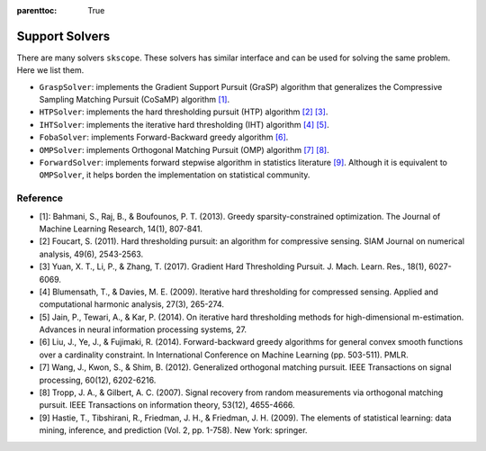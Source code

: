 :parenttoc: True

Support Solvers
==================


There are many solvers ``skscope``. These solvers has similar interface and can be used for solving the same problem. Here we list them.

- ``GraspSolver``: implements the Gradient Support Pursuit (GraSP) algorithm that generalizes the Compressive Sampling Matching Pursuit (CoSaMP) algorithm `[1]`_.

- ``HTPSolver``: implements the hard thresholding pursuit (HTP) algorithm `[2]`_ `[3]`_. 

- ``IHTSolver``: implements the iterative hard thresholding (IHT) algorithm `[4]`_ `[5]`_. 

- ``FobaSolver``: implements Forward-Backward greedy algorithm `[6]`_.

- ``OMPSolver``: implements Orthogonal Matching Pursuit (OMP) algorithm `[7]`_ `[8]`_. 

- ``ForwardSolver``: implements forward stepwise algorithm in statistics literature `[9]`_. Although it is equivalent to ``OMPSolver``, it helps borden the implementation on statistical community. 


Reference
~~~~~~~~~~~~~~~~~~~~~~~~~~~~~

- _`[1]`: Bahmani, S., Raj, B., & Boufounos, P. T. (2013). Greedy sparsity-constrained optimization. The Journal of Machine Learning Research, 14(1), 807-841.


- _`[2]` Foucart, S. (2011). Hard thresholding pursuit: an algorithm for compressive sensing. SIAM Journal on numerical analysis, 49(6), 2543-2563.

- _`[3]` Yuan, X. T., Li, P., & Zhang, T. (2017). Gradient Hard Thresholding Pursuit. J. Mach. Learn. Res., 18(1), 6027-6069.

- _`[4]` Blumensath, T., & Davies, M. E. (2009). Iterative hard thresholding for compressed sensing. Applied and computational harmonic analysis, 27(3), 265-274.

- _`[5]` Jain, P., Tewari, A., & Kar, P. (2014). On iterative hard thresholding methods for high-dimensional m-estimation. Advances in neural information processing systems, 27.

- _`[6]` Liu, J., Ye, J., & Fujimaki, R. (2014). Forward-backward greedy algorithms for general convex smooth functions over a cardinality constraint. In International Conference on Machine Learning (pp. 503-511). PMLR.

- _`[7]` Wang, J., Kwon, S., & Shim, B. (2012). Generalized orthogonal matching pursuit. IEEE Transactions on signal processing, 60(12), 6202-6216.

- _`[8]` Tropp, J. A., & Gilbert, A. C. (2007). Signal recovery from random measurements via orthogonal matching pursuit. IEEE Transactions on information theory, 53(12), 4655-4666.

- _`[9]` Hastie, T., Tibshirani, R., Friedman, J. H., & Friedman, J. H. (2009). The elements of statistical learning: data mining, inference, and prediction (Vol. 2, pp. 1-758). New York: springer.